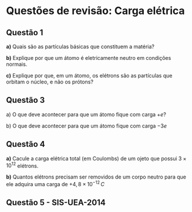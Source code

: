 * Questões de revisão: Carga elétrica


** Questão 1

*a)* Quais são as partículas básicas que constituem a matéria?

*b)* Explique por que um átomo é eletricamente neutro em condições
normais.

*c)* Explique por que, em um átomo, os elétrons são as partículas que
orbitam o núcleo, e não os prótons?

** Questão 3

a) O que deve acontecer para que um átomo fique com carga \(+ e\)?

b) O que deve acontecer para que um átomo fique com carga \(- 3e \)


** Questão 4

*a)* Cacule a carga elétrica total (em Coulombs) de um ojeto que
possui \( 3 \times 10^{12}\) elétrons.

*b)* Quantos elétrons precisam ser removidos de um corpo neutro para
 que ele adquira uma carga de \(+4,8 \times 10^{-12}\, C\)




** Questão 5 - SIS-UEA-2014

[[file:uea-sis3-2014-1.png]] 


